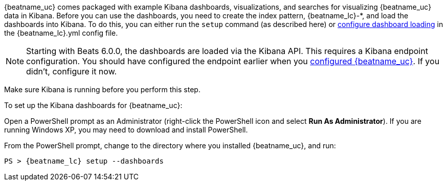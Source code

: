 //////////////////////////////////////////////////////////////////////////
//// This content is shared by all Elastic Beats. Make sure you keep the
//// descriptions here generic enough to work for all Beats that include
//// this file. When using cross references, make sure that the cross
//// references resolve correctly for any files that include this one.
//// Use the appropriate variables defined in the index.asciidoc file to
//// resolve Beat names: beatname_uc and beatname_lc.
//// Use the following include to pull this content into a doc file:
//// include::../../libbeat/docs/dashboards.asciidoc[]
//////////////////////////////////////////////////////////////////////////


{beatname_uc} comes packaged with example Kibana dashboards, visualizations,
and searches for visualizing {beatname_uc} data in Kibana. Before you can use
the dashboards, you need to create the index  pattern, +{beatname_lc}-*+, and
load the dashboards into Kibana. To do this, you can either run the `setup`
command (as described here) or
<<configuration-dashboards,configure dashboard loading>> in the
+{beatname_lc}.yml+ config file.

NOTE: Starting with Beats 6.0.0, the dashboards are loaded via the Kibana API.
This requires a Kibana endpoint configuration. You should have configured the
endpoint earlier when you
<<{beatname_lc}-configuration,configured {beatname_uc}>>. If you didn't,
configure it now.

Make sure Kibana is running before you perform this step.

To set up the Kibana dashboards for {beatname_uc}:

ifdef::allplatforms[]

*deb, rpm, and mac:*

From the directory where you installed {beatname_uc}, run:

["source","sh",subs="attributes,callouts"]
----------------------------------------------------------------------
./{beatname_lc} setup --dashboards
----------------------------------------------------------------------

ifeval::["{requires-sudo}"=="yes"]

If you changed ownership of the config file to root, you'll need preface this
command with `sudo`.

endif::[]

ifeval::["{beatname_lc}"!="auditbeat"]

*docker:*

["source","sh",subs="attributes"]
----------------------------------------------------------------------
docker run {dockerimage} setup --dashboards
----------------------------------------------------------------------

endif::[]

*win:*

endif::allplatforms[]

Open a PowerShell prompt as an Administrator (right-click the PowerShell icon
and select *Run As Administrator*). If you are running Windows XP, you may need
to download and install PowerShell.

From the PowerShell prompt, change to the directory where you installed {beatname_uc},
and run:

["source","sh",subs="attributes,callouts"]
----------------------------------------------------------------------
PS > {beatname_lc} setup --dashboards
----------------------------------------------------------------------
